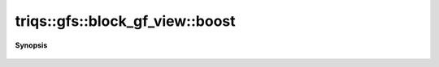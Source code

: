 ..
   Generated automatically by cpp2rst

.. highlight:: c
.. role:: red
.. role:: green
.. role:: param
.. role:: cppbrief


.. _block_gf_view_boost:

triqs::gfs::block_gf_view::boost
================================


**Synopsis**

 .. rst-class:: cppsynopsis

    1. |  :red:`boost` ()